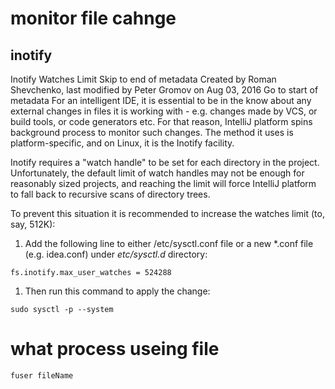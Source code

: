 * monitor file cahnge
** inotify 
Inotify Watches Limit
Skip to end of metadata
Created by Roman Shevchenko, last modified by Peter Gromov on Aug 03, 2016 Go to start of metadata
For an intelligent IDE, it is essential to be in the know about any external changes in files it is working with - e.g. changes made by VCS, or build tools, or code generators etc. For that reason, IntelliJ platform spins background process to monitor such changes. The method it uses is platform-specific, and on Linux, it is the Inotify facility.

Inotify requires a "watch handle" to be set for each directory in the project. Unfortunately, the default limit of watch handles may not be enough for reasonably sized projects, and reaching the limit will force IntelliJ platform to fall back to recursive scans of directory trees.

To prevent this situation it is recommended to increase the watches limit (to, say, 512K):

1. Add the following line to either /etc/sysctl.conf file or a new *.conf file (e.g. idea.conf) under /etc/sysctl.d/ directory:

#+BEGIN_SRC 
fs.inotify.max_user_watches = 524288
#+END_SRC

2. Then run this command to apply the change:

#+BEGIN_SRC 
sudo sysctl -p --system
#+END_SRC

* what process useing file
#+BEGIN_SRC 
fuser fileName
#+END_SRC
